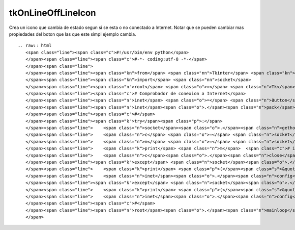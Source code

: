 
tkOnLineOffLineIcon
-------------------

Crea un icono que cambia de estado segun si se esta o no conectado a Internet. Notar que se pueden cambiar mas propiedades del boton que las que este simpl ejemplo cambia.

::

   .. raw:: html
      <span class="line"><span class="c">#!/usr/bin/env python</span>
      </span><span class="line"><span class="c">#-*- coding:utf-8 -*-</span>
      </span><span class="line">
      </span><span class="line"><span class="kn">from</span> <span class="nn">Tkinter</span> <span class="kn">import</span> <span class="o">*</span>
      </span><span class="line"><span class="kn">import</span> <span class="nn">socket</span>
      </span><span class="line"><span class="n">root</span> <span class="o">=</span> <span class="n">Tk</span><span class="p">()</span>
      </span><span class="line"><span class="c"># Comprobador de conexion a Internet</span>
      </span><span class="line"><span class="n">inet</span> <span class="o">=</span> <span class="n">Button</span><span class="p">(</span><span class="n">root</span><span class="p">,</span> <span class="n">bitmap</span><span class="o">=</span><span class="s">&#39;info&#39;</span><span class="p">,</span> <span class="n">fg</span><span class="o">=</span><span class="s">&#39;green&#39;</span><span class="p">,</span> <span class="n">bg</span><span class="o">=</span><span class="s">&#39;white&#39;</span><span class="p">)</span>
      </span><span class="line"><span class="n">inet</span><span class="o">.</span><span class="n">pack</span><span class="p">(</span><span class="n">pady</span><span class="o">=</span><span class="mi">20</span><span class="p">,</span> <span class="n">padx</span><span class="o">=</span><span class="mi">20</span><span class="p">)</span>
      </span><span class="line"><span class="c">#</span>
      </span><span class="line"><span class="k">try</span><span class="p">:</span>
      </span><span class="line">    <span class="n">socket</span><span class="o">.</span><span class="n">gethostbyname</span><span class="p">(</span><span class="s">&#39;google.com&#39;</span><span class="p">)</span>
      </span><span class="line">    <span class="n">c</span> <span class="o">=</span> <span class="n">socket</span><span class="o">.</span><span class="n">create_connection</span><span class="p">((</span><span class="s">&#39;google.com&#39;</span><span class="p">,</span> <span class="mi">80</span><span class="p">),</span> <span class="mi">1</span><span class="p">)</span>
      </span><span class="line">    <span class="n">m</span> <span class="o">=</span> <span class="n">socket</span><span class="o">.</span><span class="n">gethostbyname</span><span class="p">(</span><span class="s">&#39;google.com&#39;</span><span class="p">)</span>
      </span><span class="line">    <span class="k">print</span> <span class="n">m</span>  <span class="c"># imprime la ip de google.com para pruebas</span>
      </span><span class="line">    <span class="n">c</span><span class="o">.</span><span class="n">close</span><span class="p">()</span>
      </span><span class="line"><span class="k">except</span> <span class="n">socket</span><span class="o">.</span><span class="n">gaierror</span><span class="p">:</span>
      </span><span class="line">    <span class="k">print</span> <span class="p">(</span><span class="s">&quot; ERROR: DNS Error... &quot;</span><span class="p">)</span>
      </span><span class="line">    <span class="n">inet</span><span class="o">.</span><span class="n">config</span><span class="p">(</span><span class="n">bitmap</span><span class="o">=</span><span class="s">&#39;error&#39;</span><span class="p">,</span> <span class="n">fg</span><span class="o">=</span><span class="s">&#39;red&#39;</span><span class="p">,</span> <span class="n">bg</span><span class="o">=</span><span class="s">&#39;black&#39;</span><span class="p">)</span> <span class="c"># cambia a un icono de error</span>
      </span><span class="line"><span class="k">except</span> <span class="n">socket</span><span class="o">.</span><span class="n">error</span><span class="p">:</span>
      </span><span class="line">    <span class="k">print</span> <span class="p">(</span><span class="s">&quot; ERROR: Connection error... &quot;</span><span class="p">)</span>
      </span><span class="line">    <span class="n">inet</span><span class="o">.</span><span class="n">config</span><span class="p">(</span><span class="n">bitmap</span><span class="o">=</span><span class="s">&#39;error&#39;</span><span class="p">,</span> <span class="n">fg</span><span class="o">=</span><span class="s">&#39;red&#39;</span><span class="p">,</span> <span class="n">bg</span><span class="o">=</span><span class="s">&#39;black&#39;</span><span class="p">)</span> <span class="c"># cambia a un icono de error</span>
      </span><span class="line"><span class="c">#</span>
      </span><span class="line"><span class="n">root</span><span class="o">.</span><span class="n">mainloop</span><span class="p">()</span>
      </span>

